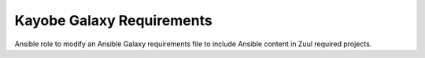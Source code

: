 ==========================
Kayobe Galaxy Requirements
==========================

Ansible role to modify an Ansible Galaxy requirements file to include Ansible
content in Zuul required projects.

